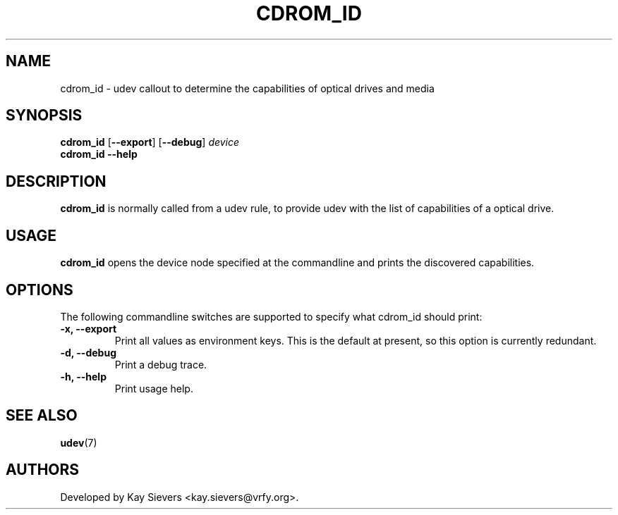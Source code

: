 .TH CDROM_ID 8 "January 2009" "" "Linux Administrator's Manual"
.SH NAME
cdrom_id \- udev callout to determine the capabilities of optical drives and media
.SH SYNOPSIS
.B cdrom_id
[\fB--export\fP] [\fB--debug\fP] \fIdevice\fP
.br
.B cdrom_id
\fB--help\fP
.SH "DESCRIPTION"
.B cdrom_id
is normally called from a udev rule, to provide udev with the list of
capabilities of a optical drive.
.SH USAGE
.B cdrom_id
opens the device node specified at the commandline and prints the
discovered capabilities.
.SH OPTIONS
The following commandline switches are supported to specify what cdrom_id
should print:
.TP
.B -x, --export
Print all values as environment keys. This is the default at present, so this
option is currently redundant.
.TP
.B -d, --debug
Print a debug trace.
.TP
.B -h, --help
Print usage help.
.RE
.SH SEE ALSO
.BR udev (7)
.SH AUTHORS
Developed by Kay Sievers <kay.sievers@vrfy.org>.

